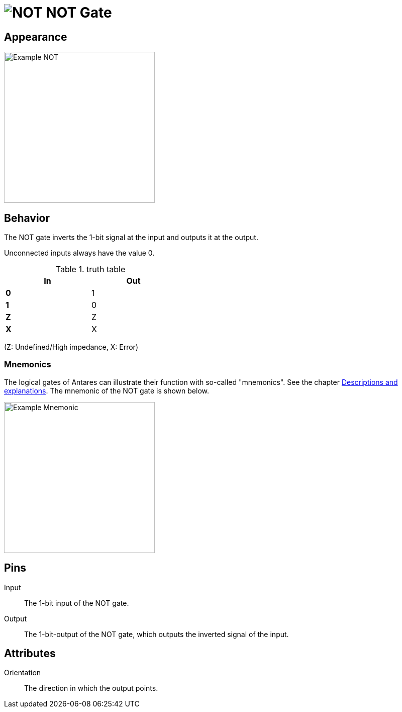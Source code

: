 = image:user-manual/base-library/not.png[NOT] NOT Gate
:experimental:
:page-layout: single
:page-sidebar: { nav: "manual" }
:page-liquid:
:page-permalink: /user-manual/english/base-library/not

== Appearance

image:user-manual/base-library/not-sample.png[Example NOT, 300]

== Behavior

The NOT gate inverts the 1-bit signal at the input and outputs it at the output.

Unconnected inputs always have the value 0.

.truth table
[%header,cols=2*, width="40%"]
|===
|In|Out
|**0**|1
|**1**|0
|**Z**|Z
|**X**|X
|===

(Z: Undefined/High impedance, X: Error)

=== Mnemonics

The logical gates of Antares can illustrate their function with so-called "mnemonics". See the chapter <<{{site.basedir}}/user-manual/english/description/description.adoc#, Descriptions and explanations>>. The mnemonic of the NOT gate is shown below.

image:user-manual/base-library/not-mnemonic.png[Example Mnemonic, 300]

== Pins

Input:: The 1-bit input of the NOT gate.
Output:: The 1-bit-output of the NOT gate, which outputs the inverted signal of the input.

== Attributes

Orientation:: The direction in which the output points.
